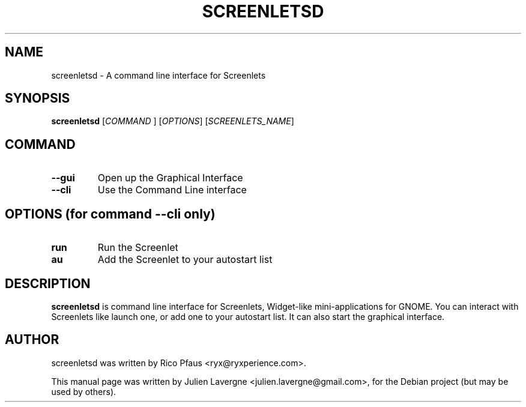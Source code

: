 .TH SCREENLETSD 1 "February 2, 2008"

.SH NAME
screenletsd \- A command line interface for Screenlets
.SH SYNOPSIS
.B screenletsd
[\fICOMMAND \fR] [\fIOPTIONS\fR] [\fISCREENLETS_NAME\fR]

.SH COMMAND
.TP
.B \-\-gui
Open up the Graphical Interface
.TP
.B \-\-cli
Use the Command Line interface

.SH OPTIONS (for command --cli only)
.TP
.B run
Run the Screenlet
.TP
.B au
Add the Screenlet to your autostart list

.SH DESCRIPTION
\fBscreenletsd\fP is command line interface for Screenlets, Widget-like 
mini-applications for GNOME. You can interact with Screenlets like launch one, 
or add one to your autostart list. It can also start the graphical interface.

.SH AUTHOR
screenletsd was written by Rico Pfaus <ryx@ryxperience.com>.
.PP
This manual page was written by Julien Lavergne <julien.lavergne@gmail.com>,
for the Debian project (but may be used by others).
